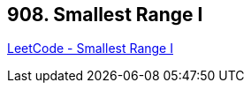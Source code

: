 == 908. Smallest Range I

https://leetcode.com/problems/smallest-range-i/[LeetCode - Smallest Range I]

